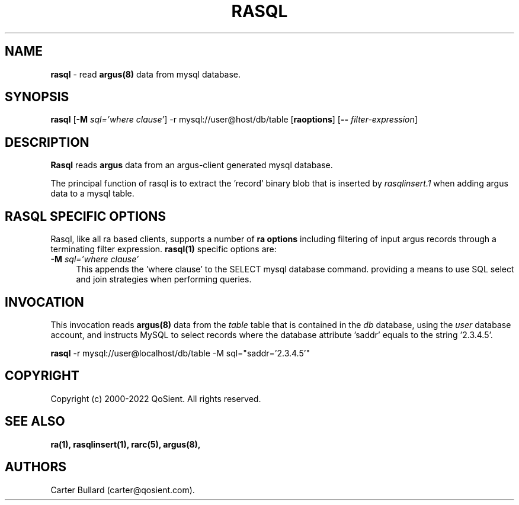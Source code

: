 .\" Copyright (c) 2000-2022 QoSient, LLC
.\" All rights reserved.
.\" 
.\" This program is free software; you can redistribute it and/or modify
.\" it under the terms of the GNU General Public License as published by
.\" the Free Software Foundation; either version 2, or (at your option)
.\" any later version.
.\"
.\" Gargoyle Software
.\" Copyright (c) 2000-2016 QoSient, LLC
.\" All rights reserved.
.\"
.\"
.TH RASQL 1 "12 August 2016" "rasql 5.0.3"
.SH NAME
\fBrasql\fP \- read \fBargus(8)\fP data from mysql database.
.SH SYNOPSIS
.B rasql
[\fB\-M\fP \fIsql='where clause'\fP] -r mysql://user@host/db/table [\fBraoptions\fP] [\fB--\fP \fIfilter-expression\fP]
.SH DESCRIPTION
.IX  "rasql command"  ""  "\fBrasql\fP \(em argus data"
.LP
\fBRasql\fP reads
.BR argus
data from an argus-client generated mysql database. 

The principal function of rasql is to extract the 'record' binary blob
that is inserted by \fIrasqlinsert.1\fP when adding argus data to a
mysql table.

.SH RASQL SPECIFIC OPTIONS
Rasql, like all ra based clients, supports a number of \fBra options\fP 
including filtering of input argus records through a terminating filter expression. 
\fBrasql(1)\fP specific options are:
.TP 4 4
.BI \-M "\| sql='where clause'\^"
This appends the 'where clause' to the SELECT mysql database command.
providing a means to use SQL select and join strategies when performing queries.


.SH INVOCATION
This invocation reads \fBargus(8)\fP data from the \fItable\fP table that
is contained in the \fIdb\fP database, using the \fIuser\fP database account,
and instructs MySQL to select records where the database attribute 'saddr'
equals to the string '2.3.4.5'.

.nf
 
   \fBrasql\fP -r mysql://user@localhost/db/table -M sql="saddr='2.3.4.5'"
 
.fi
.SH COPYRIGHT
Copyright (c) 2000-2022 QoSient. All rights reserved.

.SH SEE ALSO
.BR ra(1),
.BR rasqlinsert(1),
.BR rarc(5),
.BR argus(8),

.SH AUTHORS
.nf
Carter Bullard (carter@qosient.com).
.fi

